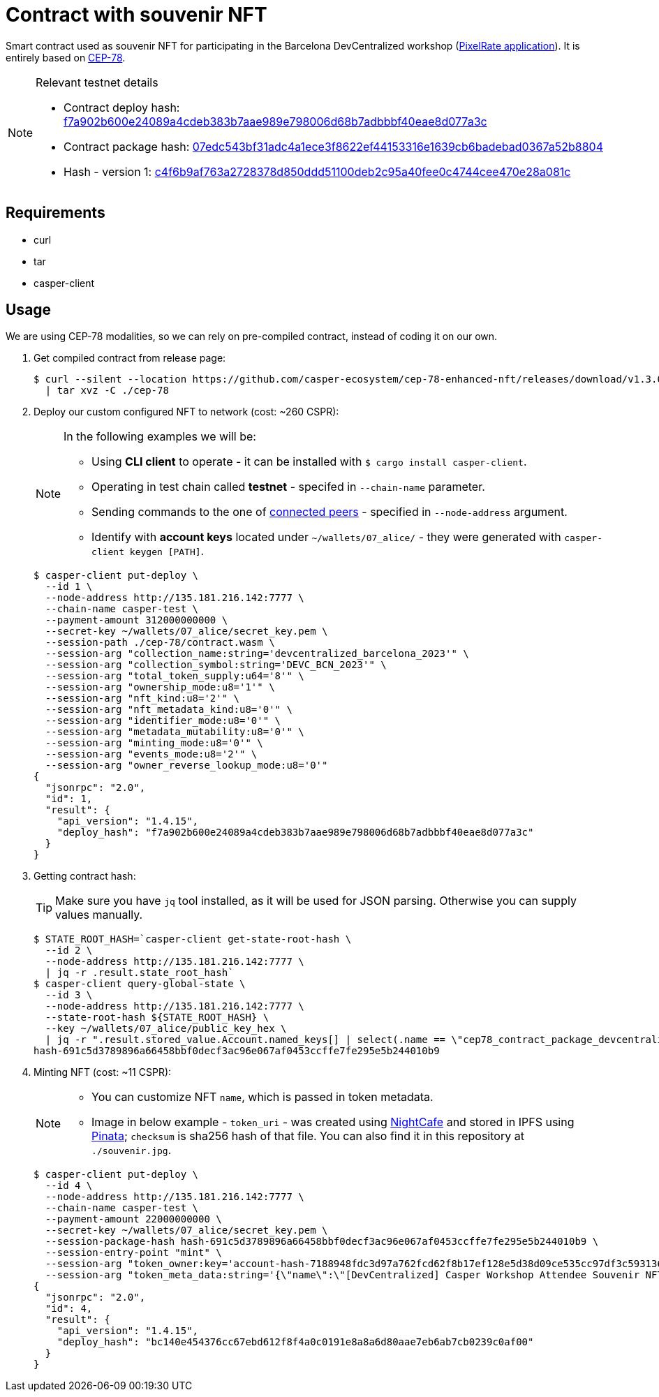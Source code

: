 = Contract with souvenir NFT

Smart contract used as souvenir NFT for participating in the Barcelona DevCentralized workshop (https://github.com/andrzej-casper/pixel-rate[PixelRate application]). It is entirely based on https://github.com/casper-ecosystem/cep-78-enhanced-nft[CEP-78].

[NOTE]
.Relevant testnet details
====
* Contract deploy hash: https://testnet.cspr.live/deploy/f7a902b600e24089a4cdeb383b7aae989e798006d68b7adbbbf40eae8d077a3c[f7a902b600e24089a4cdeb383b7aae989e798006d68b7adbbbf40eae8d077a3c]
* Contract package hash: https://testnet.cspr.live/contract-package/07edc543bf31adc4a1ece3f8622ef44153316e1639cb6badebad0367a52b8804[07edc543bf31adc4a1ece3f8622ef44153316e1639cb6badebad0367a52b8804]
* Hash - version 1: https://testnet.cspr.live/contract/c4f6b9af763a2728378d850ddd51100deb2c95a40fee0c4744cee470e28a081c[c4f6b9af763a2728378d850ddd51100deb2c95a40fee0c4744cee470e28a081c]
====

== Requirements

* curl
* tar
* casper-client

== Usage

[INFO]
====
We are using CEP-78 modalities, so we can rely on pre-compiled contract, instead of coding it on our own.
====

. Get compiled contract from release page:
+
[source,bash]
----
$ curl --silent --location https://github.com/casper-ecosystem/cep-78-enhanced-nft/releases/download/v1.3.0/cep-78-wasm.tar.gz \
  | tar xvz -C ./cep-78
----

. Deploy our custom configured NFT to network (cost: ~260 CSPR):
+
[NOTE]
====
In the following examples we will be:

* Using *CLI client* to operate - it can be installed with `$ cargo install casper-client`.
* Operating in test chain called *testnet* - specifed in `--chain-name` parameter.
* Sending commands to the one of https://testnet.cspr.live/tools/peers[connected peers] - specified in `--node-address` argument.
* Identify with *account keys* located under `~/wallets/07_alice/` - they were generated with `casper-client keygen [PATH]`.
====
+
[source,bash]
----
$ casper-client put-deploy \
  --id 1 \
  --node-address http://135.181.216.142:7777 \
  --chain-name casper-test \
  --payment-amount 312000000000 \
  --secret-key ~/wallets/07_alice/secret_key.pem \
  --session-path ./cep-78/contract.wasm \
  --session-arg "collection_name:string='devcentralized_barcelona_2023'" \
  --session-arg "collection_symbol:string='DEVC_BCN_2023'" \
  --session-arg "total_token_supply:u64='8'" \
  --session-arg "ownership_mode:u8='1'" \
  --session-arg "nft_kind:u8='2'" \
  --session-arg "nft_metadata_kind:u8='0'" \
  --session-arg "identifier_mode:u8='0'" \
  --session-arg "metadata_mutability:u8='0'" \
  --session-arg "minting_mode:u8='0'" \
  --session-arg "events_mode:u8='2'" \
  --session-arg "owner_reverse_lookup_mode:u8='0'"
{
  "jsonrpc": "2.0",
  "id": 1,
  "result": {
    "api_version": "1.4.15",
    "deploy_hash": "f7a902b600e24089a4cdeb383b7aae989e798006d68b7adbbbf40eae8d077a3c"
  }
}
----

. Getting contract hash:
+
[TIP]
====
Make sure you have `jq` tool installed, as it will be used for JSON parsing. Otherwise you can supply values manually.
====
+
[source,bash]
----
$ STATE_ROOT_HASH=`casper-client get-state-root-hash \
  --id 2 \
  --node-address http://135.181.216.142:7777 \
  | jq -r .result.state_root_hash`
$ casper-client query-global-state \
  --id 3 \
  --node-address http://135.181.216.142:7777 \
  --state-root-hash ${STATE_ROOT_HASH} \
  --key ~/wallets/07_alice/public_key_hex \
  | jq -r ".result.stored_value.Account.named_keys[] | select(.name == \"cep78_contract_package_devcentralized_barcelona_2023\") | .key"
hash-691c5d3789896a66458bbf0decf3ac96e067af0453ccffe7fe295e5b244010b9
----

. Minting NFT (cost: ~11 CSPR):
+
[NOTE]
====
* You can customize NFT `name`, which is passed in token metadata.

* Image in below example - `token_uri` - was created using https://nightcafe.studio[NightCafe] and stored in IPFS using https://www.pinata.cloud[Pinata]; `checksum` is sha256 hash of that file. You can also find it in this repository at `./souvenir.jpg`.
====
+
[source,bash]
----
$ casper-client put-deploy \
  --id 4 \
  --node-address http://135.181.216.142:7777 \
  --chain-name casper-test \
  --payment-amount 22000000000 \
  --secret-key ~/wallets/07_alice/secret_key.pem \
  --session-package-hash hash-691c5d3789896a66458bbf0decf3ac96e067af0453ccffe7fe295e5b244010b9 \
  --session-entry-point "mint" \
  --session-arg "token_owner:key='account-hash-7188948fdc3d97a762fcd62f8b17ef128e5d38d09ce535cc97df3c5931369b90'" \
  --session-arg "token_meta_data:string='{\"name\":\"[DevCentralized] Casper Workshop Attendee Souvenir NFT\",\"token_uri\": \"https://pin.ski/3C0VedZ\",\"checksum\":\"456050015873156be7d815b11dc0edf065828052f630de3e9d6c011806568631\"}'"
{
  "jsonrpc": "2.0",
  "id": 4,
  "result": {
    "api_version": "1.4.15",
    "deploy_hash": "bc140e454376cc67ebd612f8f4a0c0191e8a8a6d80aae7eb6ab7cb0239c0af00"
  }
}
----

